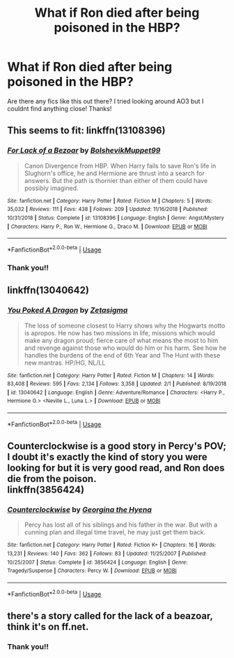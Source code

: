 #+TITLE: What if Ron died after being poisoned in the HBP?

* What if Ron died after being poisoned in the HBP?
:PROPERTIES:
:Author: eyesandfries
:Score: 20
:DateUnix: 1589276418.0
:DateShort: 2020-May-12
:FlairText: Request
:END:
Are there any fics like this out there? I tried looking around AO3 but I couldnt find anything close! Thanks!


** This seems to fit: linkffn(13108396)
:PROPERTIES:
:Author: Abie775
:Score: 22
:DateUnix: 1589277549.0
:DateShort: 2020-May-12
:END:

*** [[https://www.fanfiction.net/s/13108396/1/][*/For Lack of a Bezoar/*]] by [[https://www.fanfiction.net/u/10461539/BolshevikMuppet99][/BolshevikMuppet99/]]

#+begin_quote
  Canon Divergence from HBP. When Harry fails to save Ron's life in Slughorn's office, he and Hermione are thrust into a search for answers. But the path is thornier than either of them could have possibly imagined.
#+end_quote

^{/Site/:} ^{fanfiction.net} ^{*|*} ^{/Category/:} ^{Harry} ^{Potter} ^{*|*} ^{/Rated/:} ^{Fiction} ^{M} ^{*|*} ^{/Chapters/:} ^{5} ^{*|*} ^{/Words/:} ^{35,032} ^{*|*} ^{/Reviews/:} ^{111} ^{*|*} ^{/Favs/:} ^{438} ^{*|*} ^{/Follows/:} ^{209} ^{*|*} ^{/Updated/:} ^{11/16/2018} ^{*|*} ^{/Published/:} ^{10/31/2018} ^{*|*} ^{/Status/:} ^{Complete} ^{*|*} ^{/id/:} ^{13108396} ^{*|*} ^{/Language/:} ^{English} ^{*|*} ^{/Genre/:} ^{Angst/Mystery} ^{*|*} ^{/Characters/:} ^{Harry} ^{P.,} ^{Ron} ^{W.,} ^{Hermione} ^{G.,} ^{Draco} ^{M.} ^{*|*} ^{/Download/:} ^{[[http://www.ff2ebook.com/old/ffn-bot/index.php?id=13108396&source=ff&filetype=epub][EPUB]]} ^{or} ^{[[http://www.ff2ebook.com/old/ffn-bot/index.php?id=13108396&source=ff&filetype=mobi][MOBI]]}

--------------

*FanfictionBot*^{2.0.0-beta} | [[https://github.com/tusing/reddit-ffn-bot/wiki/Usage][Usage]]
:PROPERTIES:
:Author: FanfictionBot
:Score: 8
:DateUnix: 1589277604.0
:DateShort: 2020-May-12
:END:


*** Thank you!!
:PROPERTIES:
:Author: eyesandfries
:Score: 2
:DateUnix: 1589277806.0
:DateShort: 2020-May-12
:END:


** linkffn(13040642)
:PROPERTIES:
:Author: AlexFawksson
:Score: 3
:DateUnix: 1589312376.0
:DateShort: 2020-May-13
:END:

*** [[https://www.fanfiction.net/s/13040642/1/][*/You Poked A Dragon/*]] by [[https://www.fanfiction.net/u/10150210/Zetasigma][/Zetasigma/]]

#+begin_quote
  The loss of someone closest to Harry shows why the Hogwarts motto is apropos. He now has two missions in life, missions which would make any dragon proud; fierce care of what means the most to him and revenge against those who would do him or his harm. See how he handles the burdens of the end of 6th Year and The Hunt with these new mantras. HP/HG, NL/LL
#+end_quote

^{/Site/:} ^{fanfiction.net} ^{*|*} ^{/Category/:} ^{Harry} ^{Potter} ^{*|*} ^{/Rated/:} ^{Fiction} ^{M} ^{*|*} ^{/Chapters/:} ^{14} ^{*|*} ^{/Words/:} ^{83,408} ^{*|*} ^{/Reviews/:} ^{595} ^{*|*} ^{/Favs/:} ^{2,134} ^{*|*} ^{/Follows/:} ^{3,358} ^{*|*} ^{/Updated/:} ^{2/1} ^{*|*} ^{/Published/:} ^{8/19/2018} ^{*|*} ^{/id/:} ^{13040642} ^{*|*} ^{/Language/:} ^{English} ^{*|*} ^{/Genre/:} ^{Adventure/Romance} ^{*|*} ^{/Characters/:} ^{<Harry} ^{P.,} ^{Hermione} ^{G.>} ^{<Neville} ^{L.,} ^{Luna} ^{L.>} ^{*|*} ^{/Download/:} ^{[[http://www.ff2ebook.com/old/ffn-bot/index.php?id=13040642&source=ff&filetype=epub][EPUB]]} ^{or} ^{[[http://www.ff2ebook.com/old/ffn-bot/index.php?id=13040642&source=ff&filetype=mobi][MOBI]]}

--------------

*FanfictionBot*^{2.0.0-beta} | [[https://github.com/tusing/reddit-ffn-bot/wiki/Usage][Usage]]
:PROPERTIES:
:Author: FanfictionBot
:Score: 3
:DateUnix: 1589312406.0
:DateShort: 2020-May-13
:END:


** Counterclockwise is a good story in Percy's POV; I doubt it's exactly the kind of story you were looking for but it is very good read, and Ron does die from the poison.\\
linkffn(3856424)
:PROPERTIES:
:Author: PlatonicTonik
:Score: 3
:DateUnix: 1589338749.0
:DateShort: 2020-May-13
:END:

*** [[https://www.fanfiction.net/s/3856424/1/][*/Counterclockwise/*]] by [[https://www.fanfiction.net/u/1398771/Georgina-the-Hyena][/Georgina the Hyena/]]

#+begin_quote
  Percy has lost all of his siblings and his father in the war. But with a cunning plan and illegal time travel, he may just get them back.
#+end_quote

^{/Site/:} ^{fanfiction.net} ^{*|*} ^{/Category/:} ^{Harry} ^{Potter} ^{*|*} ^{/Rated/:} ^{Fiction} ^{K+} ^{*|*} ^{/Chapters/:} ^{16} ^{*|*} ^{/Words/:} ^{13,231} ^{*|*} ^{/Reviews/:} ^{140} ^{*|*} ^{/Favs/:} ^{362} ^{*|*} ^{/Follows/:} ^{83} ^{*|*} ^{/Updated/:} ^{11/25/2007} ^{*|*} ^{/Published/:} ^{10/25/2007} ^{*|*} ^{/Status/:} ^{Complete} ^{*|*} ^{/id/:} ^{3856424} ^{*|*} ^{/Language/:} ^{English} ^{*|*} ^{/Genre/:} ^{Tragedy/Suspense} ^{*|*} ^{/Characters/:} ^{Percy} ^{W.} ^{*|*} ^{/Download/:} ^{[[http://www.ff2ebook.com/old/ffn-bot/index.php?id=3856424&source=ff&filetype=epub][EPUB]]} ^{or} ^{[[http://www.ff2ebook.com/old/ffn-bot/index.php?id=3856424&source=ff&filetype=mobi][MOBI]]}

--------------

*FanfictionBot*^{2.0.0-beta} | [[https://github.com/tusing/reddit-ffn-bot/wiki/Usage][Usage]]
:PROPERTIES:
:Author: FanfictionBot
:Score: 3
:DateUnix: 1589338804.0
:DateShort: 2020-May-13
:END:


** there's a story called for the lack of a beazoar, think it's on ff.net.
:PROPERTIES:
:Score: 4
:DateUnix: 1589277583.0
:DateShort: 2020-May-12
:END:

*** Thank you!!
:PROPERTIES:
:Author: eyesandfries
:Score: 2
:DateUnix: 1589277793.0
:DateShort: 2020-May-12
:END:

